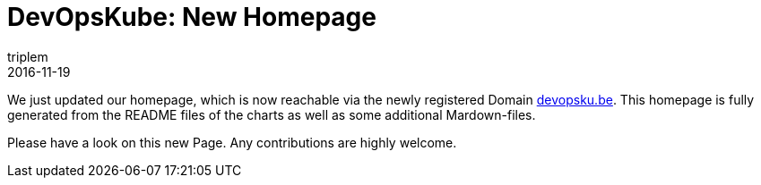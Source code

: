 = DevOpsKube: New Homepage
triplem
2016-11-19
:jbake-type: post
:jbake-status: published
:jbake-tags: Linux, ContinuousIntegration

We just updated our homepage, which is now reachable via the newly registered Domain http://devopsku.be[devopsku.be]. This homepage is fully generated from the README files of the charts as well as some additional Mardown-files.

Please have a look on this new Page. Any contributions are highly welcome.
